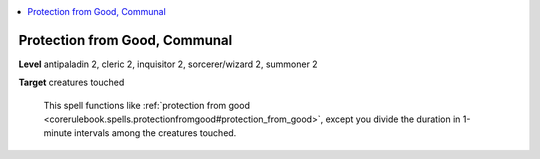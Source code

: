 
.. _`ultimatecombat.spells.protectionfromgood`:

.. contents:: \ 

.. _`ultimatecombat.spells.protectionfromgood#protection_from_good_communal`:

Protection from Good, Communal
===============================

\ **Level**\  antipaladin 2, cleric 2, inquisitor 2, sorcerer/wizard 2, summoner 2

\ **Target**\  creatures touched

 This spell functions like :ref:`protection from good <corerulebook.spells.protectionfromgood#protection_from_good>`\ , except you divide the duration in 1-minute intervals among the creatures touched.

